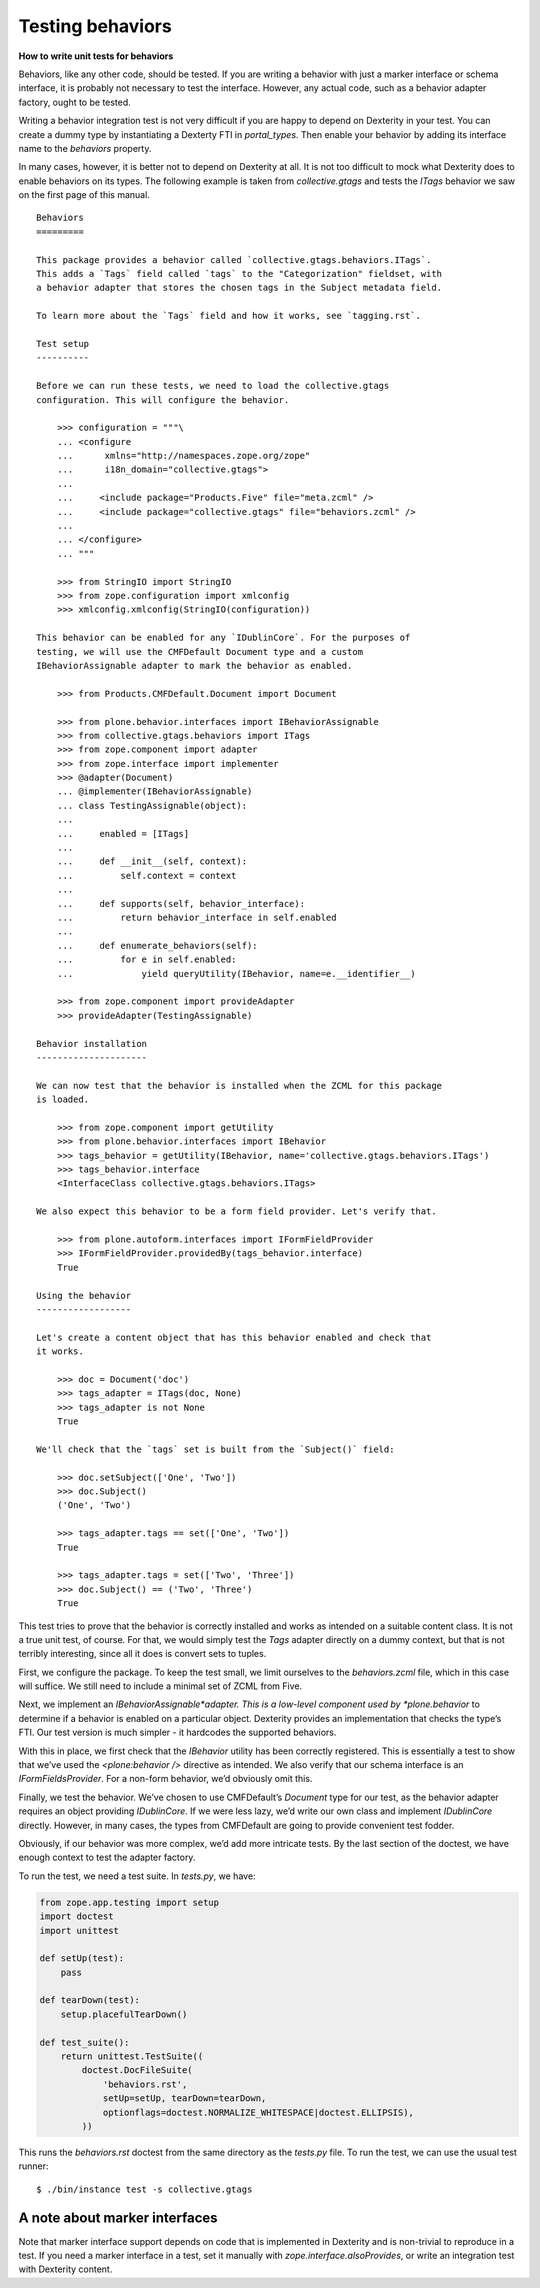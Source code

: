 Testing behaviors
=====================

**How to write unit tests for behaviors**

Behaviors, like any other code, should be tested.
If you are writing a behavior with just a marker interface or schema interface, it is probably not necessary to test the interface.
However, any actual code, such as a behavior adapter factory, ought to be tested.

Writing a behavior integration test is not very difficult if you are happy to depend on Dexterity in your test.
You can create a dummy type by instantiating a Dexterty FTI in *portal\_types*.
Then enable your behavior by adding its interface name to the *behaviors* property.

In many cases, however, it is better not to depend on Dexterity at all.
It is not too difficult to mock what Dexterity does to enable behaviors on its types.
The following example is taken from *collective.gtags* and tests the *ITags* behavior we saw on the first page of this manual.

::

    Behaviors
    =========

    This package provides a behavior called `collective.gtags.behaviors.ITags`.
    This adds a `Tags` field called `tags` to the "Categorization" fieldset, with
    a behavior adapter that stores the chosen tags in the Subject metadata field.

    To learn more about the `Tags` field and how it works, see `tagging.rst`.

    Test setup
    ----------

    Before we can run these tests, we need to load the collective.gtags
    configuration. This will configure the behavior.

        >>> configuration = """\
        ... <configure
        ...      xmlns="http://namespaces.zope.org/zope"
        ...      i18n_domain="collective.gtags">
        ...
        ...     <include package="Products.Five" file="meta.zcml" />
        ...     <include package="collective.gtags" file="behaviors.zcml" />
        ...
        ... </configure>
        ... """

        >>> from StringIO import StringIO
        >>> from zope.configuration import xmlconfig
        >>> xmlconfig.xmlconfig(StringIO(configuration))

    This behavior can be enabled for any `IDublinCore`. For the purposes of
    testing, we will use the CMFDefault Document type and a custom
    IBehaviorAssignable adapter to mark the behavior as enabled.

        >>> from Products.CMFDefault.Document import Document

        >>> from plone.behavior.interfaces import IBehaviorAssignable
        >>> from collective.gtags.behaviors import ITags
        >>> from zope.component import adapter
        >>> from zope.interface import implementer
        >>> @adapter(Document)
        ... @implementer(IBehaviorAssignable)
        ... class TestingAssignable(object):
        ...
        ...     enabled = [ITags]
        ...
        ...     def __init__(self, context):
        ...         self.context = context
        ...
        ...     def supports(self, behavior_interface):
        ...         return behavior_interface in self.enabled
        ...
        ...     def enumerate_behaviors(self):
        ...         for e in self.enabled:
        ...             yield queryUtility(IBehavior, name=e.__identifier__)

        >>> from zope.component import provideAdapter
        >>> provideAdapter(TestingAssignable)

    Behavior installation
    ---------------------

    We can now test that the behavior is installed when the ZCML for this package
    is loaded.

        >>> from zope.component import getUtility
        >>> from plone.behavior.interfaces import IBehavior
        >>> tags_behavior = getUtility(IBehavior, name='collective.gtags.behaviors.ITags')
        >>> tags_behavior.interface
        <InterfaceClass collective.gtags.behaviors.ITags>

    We also expect this behavior to be a form field provider. Let's verify that.

        >>> from plone.autoform.interfaces import IFormFieldProvider
        >>> IFormFieldProvider.providedBy(tags_behavior.interface)
        True

    Using the behavior
    ------------------

    Let's create a content object that has this behavior enabled and check that
    it works.

        >>> doc = Document('doc')
        >>> tags_adapter = ITags(doc, None)
        >>> tags_adapter is not None
        True

    We'll check that the `tags` set is built from the `Subject()` field:

        >>> doc.setSubject(['One', 'Two'])
        >>> doc.Subject()
        ('One', 'Two')

        >>> tags_adapter.tags == set(['One', 'Two'])
        True

        >>> tags_adapter.tags = set(['Two', 'Three'])
        >>> doc.Subject() == ('Two', 'Three')
        True

This test tries to prove that the behavior is correctly installed and works as intended on a suitable content class.
It is not a true unit test, of course.
For that, we would simply test the *Tags* adapter directly on a dummy context, but that is not terribly interesting, since all it does is convert sets to tuples.

First, we configure the package.
To keep the test small, we limit ourselves to the *behaviors.zcml* file, which in this case will suffice.
We still need to include a minimal set of ZCML from Five.

Next, we implement an *IBehaviorAssignable*adapter.
This is a low-level component used by *plone.behavior* to determine if a behavior is enabled on a particular object.
Dexterity provides an implementation that checks the type’s FTI. Our test version is much simpler - it hardcodes the
supported behaviors.

With this in place, we first check that the *IBehavior* utility has been correctly registered.
This is essentially a test to show that we’ve used the *<plone:behavior />* directive as intended.
We also verify that our schema interface is an *IFormFieldsProvider*.
For a non-form behavior, we’d obviously omit this.

Finally, we test the behavior.
We’ve chosen to use CMFDefault’s *Document* type for our test, as the behavior adapter requires an object providing *IDublinCore*.
If we were less lazy, we’d write our own class and implement *IDublinCore* directly.
However, in many cases, the types from CMFDefault are going to provide convenient test fodder.

Obviously, if our behavior was more complex, we’d add more intricate tests.
By the last section of the doctest, we have enough context to test the adapter factory.

To run the test, we need a test suite. In *tests.py*, we have:

.. code-block:: python

    from zope.app.testing import setup
    import doctest
    import unittest

    def setUp(test):
        pass

    def tearDown(test):
        setup.placefulTearDown()

    def test_suite():
        return unittest.TestSuite((
            doctest.DocFileSuite(
                'behaviors.rst',
                setUp=setUp, tearDown=tearDown,
                optionflags=doctest.NORMALIZE_WHITESPACE|doctest.ELLIPSIS),
            ))

This runs the *behaviors.rst* doctest from the same directory as the *tests.py* file.
To run the test, we can use the usual test runner:

::

    $ ./bin/instance test -s collective.gtags

A note about marker interfaces
------------------------------

Note that marker interface support depends on code that is implemented in Dexterity and is non-trivial to reproduce in a test.
If you need a marker interface in a test, set it manually with *zope.interface.alsoProvides*, or write an integration test with Dexterity content.
